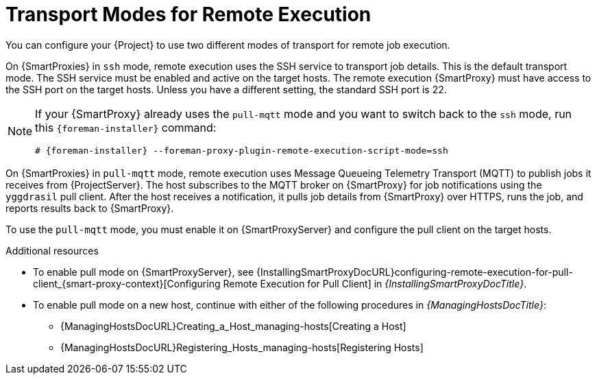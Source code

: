 [id="transport-modes-for-remote-execution_{context}"]
= Transport Modes for Remote Execution

You can configure your {Project} to use two different modes of transport for remote job execution.

On {SmartProxies} in `ssh` mode, remote execution uses the SSH service to transport job details.
This is the default transport mode.
The SSH service must be enabled and active on the target hosts.
The remote execution {SmartProxy} must have access to the SSH port on the target hosts.
Unless you have a different setting, the standard SSH port is 22.

[NOTE]
====
If your {SmartProxy} already uses the `pull-mqtt` mode and you want to switch back to the `ssh` mode, run this `{foreman-installer}` command:

[options="nowrap",subs="+quotes,verbatim,attributes"]
----
# {foreman-installer} --foreman-proxy-plugin-remote-execution-script-mode=ssh
----
====

On {SmartProxies} in `pull-mqtt` mode, remote execution uses Message Queueing Telemetry Transport (MQTT) to publish jobs it receives from {ProjectServer}.
The host subscribes to the MQTT broker on {SmartProxy} for job notifications using the `yggdrasil` pull client.
After the host receives a notification, it pulls job details from {SmartProxy} over HTTPS, runs the job, and reports results back to {SmartProxy}.

To use the `pull-mqtt` mode, you must enable it on {SmartProxyServer} and configure the pull client on the target hosts.

.Additional resources
* To enable pull mode on {SmartProxyServer}, see {InstallingSmartProxyDocURL}configuring-remote-execution-for-pull-client_{smart-proxy-context}[Configuring Remote Execution for Pull Client] in _{InstallingSmartProxyDocTitle}_.
ifdef::katello,orcharhino,satellite[]
* To enable pull mode on an existing host, continue with xref:Configuring_a_Host_to_Use_the_Pull_Client_{context}[].
endif::[]
ifdef::managing-hosts[]
* To enable pull mode on a new host, continue with either of the following procedures:

** xref:Creating_a_Host_{context}[]
** xref:Registering_Hosts_by_Using_Global_Registration_{context}[].
endif::[]
ifndef::managing-hosts[]
* To enable pull mode on a new host, continue with either of the following procedures in _{ManagingHostsDocTitle}_:

** {ManagingHostsDocURL}Creating_a_Host_managing-hosts[Creating a Host]
** {ManagingHostsDocURL}Registering_Hosts_managing-hosts[Registering Hosts]
endif::[]

